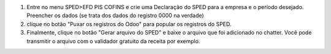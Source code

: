 1. Entre no menu SPED>EFD PIS COFINS e crie uma Declaração do SPED para a empresa e o período desejado. Preencher os dados (se trata dos dados do registro 0000 na verdade)
2. clique no botão "Puxar os registros do Odoo" para popular os registros do SPED.
3. Finalmente, clique no botão "Gerar arquivo do SPED" e baixe o arquivo que foi adicionado no chatter. Vocẽ pode transmitir o arquivo com o validador gratuito da receita por exemplo.
